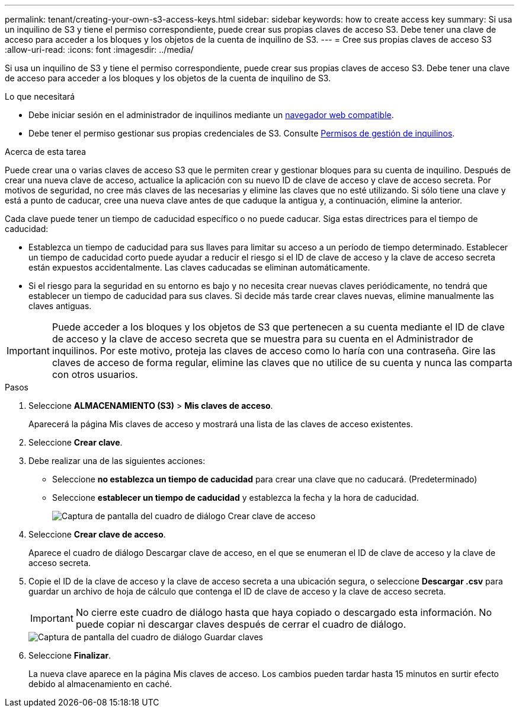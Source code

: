 ---
permalink: tenant/creating-your-own-s3-access-keys.html 
sidebar: sidebar 
keywords: how to create access key 
summary: Si usa un inquilino de S3 y tiene el permiso correspondiente, puede crear sus propias claves de acceso S3. Debe tener una clave de acceso para acceder a los bloques y los objetos de la cuenta de inquilino de S3. 
---
= Cree sus propias claves de acceso S3
:allow-uri-read: 
:icons: font
:imagesdir: ../media/


[role="lead"]
Si usa un inquilino de S3 y tiene el permiso correspondiente, puede crear sus propias claves de acceso S3. Debe tener una clave de acceso para acceder a los bloques y los objetos de la cuenta de inquilino de S3.

.Lo que necesitará
* Debe iniciar sesión en el administrador de inquilinos mediante un xref:../admin/web-browser-requirements.adoc[navegador web compatible].
* Debe tener el permiso gestionar sus propias credenciales de S3. Consulte xref:tenant-management-permissions.adoc[Permisos de gestión de inquilinos].


.Acerca de esta tarea
Puede crear una o varias claves de acceso S3 que le permiten crear y gestionar bloques para su cuenta de inquilino. Después de crear una nueva clave de acceso, actualice la aplicación con su nuevo ID de clave de acceso y clave de acceso secreta. Por motivos de seguridad, no cree más claves de las necesarias y elimine las claves que no esté utilizando. Si sólo tiene una clave y está a punto de caducar, cree una nueva clave antes de que caduque la antigua y, a continuación, elimine la anterior.

Cada clave puede tener un tiempo de caducidad específico o no puede caducar. Siga estas directrices para el tiempo de caducidad:

* Establezca un tiempo de caducidad para sus llaves para limitar su acceso a un período de tiempo determinado. Establecer un tiempo de caducidad corto puede ayudar a reducir el riesgo si el ID de clave de acceso y la clave de acceso secreta están expuestos accidentalmente. Las claves caducadas se eliminan automáticamente.
* Si el riesgo para la seguridad en su entorno es bajo y no necesita crear nuevas claves periódicamente, no tendrá que establecer un tiempo de caducidad para sus claves. Si decide más tarde crear claves nuevas, elimine manualmente las claves antiguas.



IMPORTANT: Puede acceder a los bloques y los objetos de S3 que pertenecen a su cuenta mediante el ID de clave de acceso y la clave de acceso secreta que se muestra para su cuenta en el Administrador de inquilinos. Por este motivo, proteja las claves de acceso como lo haría con una contraseña. Gire las claves de acceso de forma regular, elimine las claves que no utilice de su cuenta y nunca las comparta con otros usuarios.

.Pasos
. Seleccione *ALMACENAMIENTO (S3)* > *Mis claves de acceso*.
+
Aparecerá la página Mis claves de acceso y mostrará una lista de las claves de acceso existentes.

. Seleccione *Crear clave*.
. Debe realizar una de las siguientes acciones:
+
** Seleccione *no establezca un tiempo de caducidad* para crear una clave que no caducará. (Predeterminado)
** Seleccione *establecer un tiempo de caducidad* y establezca la fecha y la hora de caducidad.
+
image::../media/tenant_s3_access_key_create_save.png[Captura de pantalla del cuadro de diálogo Crear clave de acceso]



. Seleccione *Crear clave de acceso*.
+
Aparece el cuadro de diálogo Descargar clave de acceso, en el que se enumeran el ID de clave de acceso y la clave de acceso secreta.

. Copie el ID de la clave de acceso y la clave de acceso secreta a una ubicación segura, o seleccione *Descargar .csv* para guardar un archivo de hoja de cálculo que contenga el ID de clave de acceso y la clave de acceso secreta.
+

IMPORTANT: No cierre este cuadro de diálogo hasta que haya copiado o descargado esta información. No puede copiar ni descargar claves después de cerrar el cuadro de diálogo.

+
image::../media/tenant_s3_access_key_save_keys.png[Captura de pantalla del cuadro de diálogo Guardar claves]

. Seleccione *Finalizar*.
+
La nueva clave aparece en la página Mis claves de acceso. Los cambios pueden tardar hasta 15 minutos en surtir efecto debido al almacenamiento en caché.



